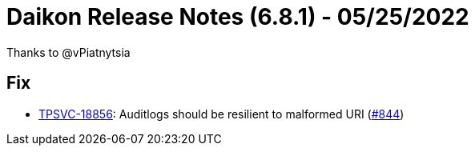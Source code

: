 = Daikon Release Notes (6.8.1) - 05/25/2022

Thanks to @vPiatnytsia

== Fix
- link:https://jira.talendforge.org/browse/TPSVC-18856[TPSVC-18856]: Auditlogs should be resilient to malformed URI (link:https://github.com/Talend/daikon/pull/844[#844])
